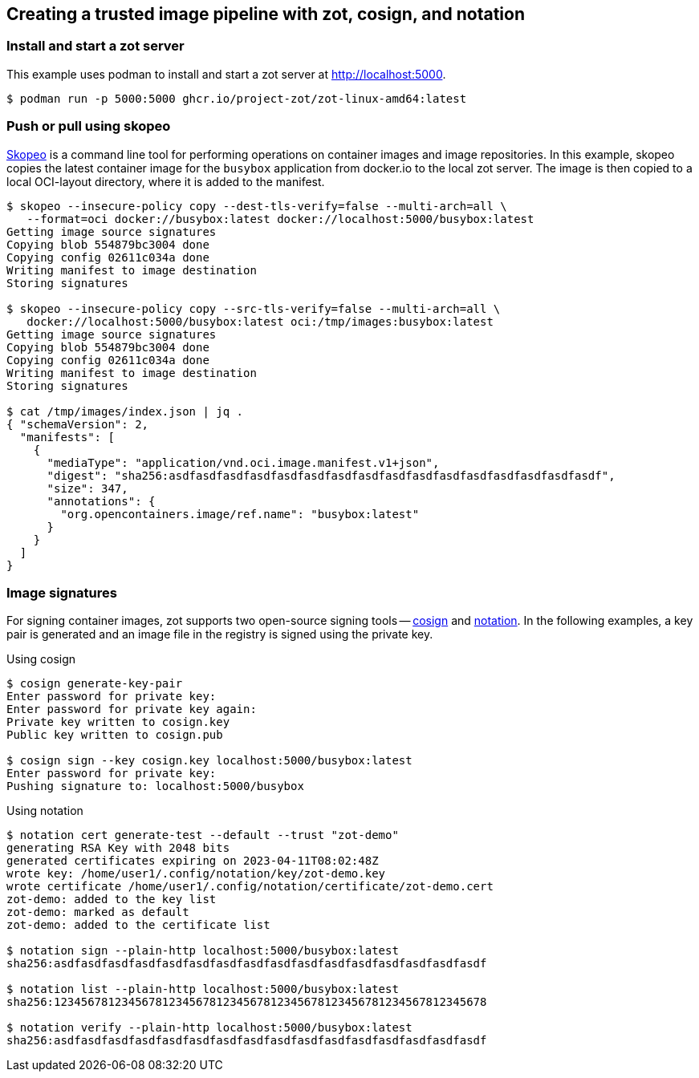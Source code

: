 == Creating a trusted image pipeline with zot, cosign, and notation

=== Install and start a zot server

This example uses podman to install and start a zot server at
http://localhost:5000.

----
$ podman run -p 5000:5000 ghcr.io/project-zot/zot-linux-amd64:latest
----

=== Push or pull using skopeo

https://github.com/containers/skopeo[Skopeo]
is a command line tool for performing operations on container images and
image repositories. In this example, skopeo copies the latest container
image for the `busybox` application from docker.io to the local zot server.
The image is then copied to a local OCI-layout directory, where it is added
to the manifest.

----
$ skopeo --insecure-policy copy --dest-tls-verify=false --multi-arch=all \
   --format=oci docker://busybox:latest docker://localhost:5000/busybox:latest
Getting image source signatures
Copying blob 554879bc3004 done
Copying config 02611c034a done
Writing manifest to image destination
Storing signatures

$ skopeo --insecure-policy copy --src-tls-verify=false --multi-arch=all \
   docker://localhost:5000/busybox:latest oci:/tmp/images:busybox:latest
Getting image source signatures
Copying blob 554879bc3004 done
Copying config 02611c034a done
Writing manifest to image destination
Storing signatures

$ cat /tmp/images/index.json | jq .
{ "schemaVersion": 2,
  "manifests": [
    {
      "mediaType": "application/vnd.oci.image.manifest.v1+json",
      "digest": "sha256:asdfasdfasdfasdfasdfasdfasdfasdfasdfasdfasdfasdfasdfasdfasdfasdf",
      "size": 347,
      "annotations": {
        "org.opencontainers.image/ref.name": "busybox:latest"
      }
    }
  ]
}

----

=== Image signatures

For signing container images, zot supports two open-source signing tools --
http://github.com/sigstore/cosign[cosign] and
http://github.com/notaryproject[notation]. In the following examples, a key pair
is generated and an image file in the registry is signed using the private key.

.Using cosign
----
$ cosign generate-key-pair
Enter password for private key:
Enter password for private key again:
Private key written to cosign.key
Public key written to cosign.pub

$ cosign sign --key cosign.key localhost:5000/busybox:latest
Enter password for private key:
Pushing signature to: localhost:5000/busybox

----

.Using notation
----
$ notation cert generate-test --default --trust "zot-demo"
generating RSA Key with 2048 bits
generated certificates expiring on 2023-04-11T08:02:48Z
wrote key: /home/user1/.config/notation/key/zot-demo.key
wrote certificate /home/user1/.config/notation/certificate/zot-demo.cert
zot-demo: added to the key list
zot-demo: marked as default
zot-demo: added to the certificate list

$ notation sign --plain-http localhost:5000/busybox:latest
sha256:asdfasdfasdfasdfasdfasdfasdfasdfasdfasdfasdfasdfasdfasdfasdfasdf

$ notation list --plain-http localhost:5000/busybox:latest
sha256:1234567812345678123456781234567812345678123456781234567812345678

$ notation verify --plain-http localhost:5000/busybox:latest
sha256:asdfasdfasdfasdfasdfasdfasdfasdfasdfasdfasdfasdfasdfasdfasdfasdf

----
